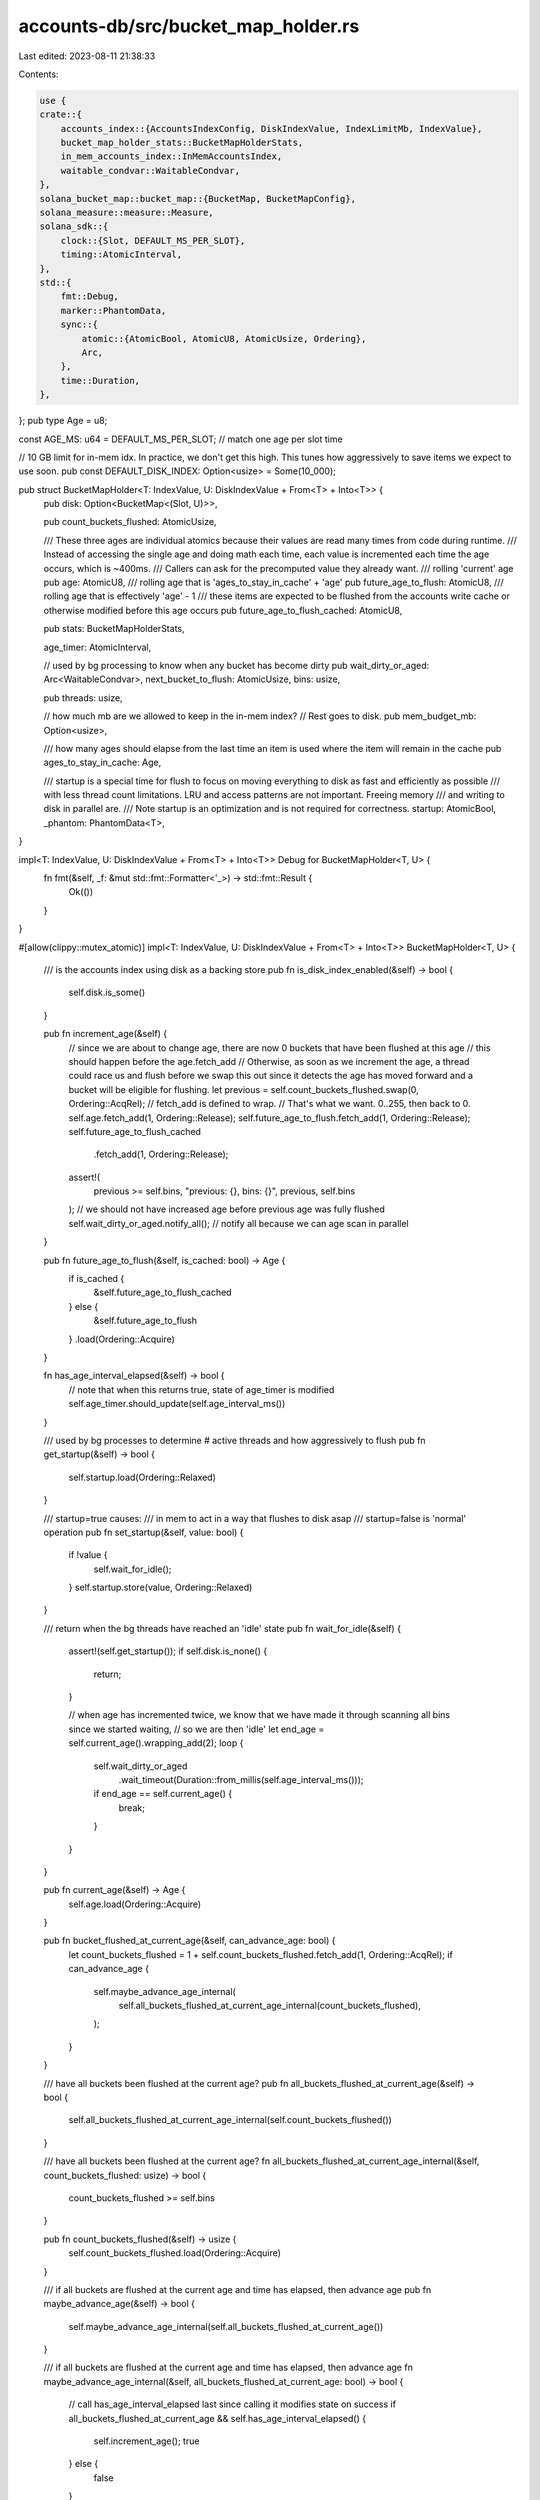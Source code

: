 accounts-db/src/bucket_map_holder.rs
====================================

Last edited: 2023-08-11 21:38:33

Contents:

.. code-block:: rs

    use {
    crate::{
        accounts_index::{AccountsIndexConfig, DiskIndexValue, IndexLimitMb, IndexValue},
        bucket_map_holder_stats::BucketMapHolderStats,
        in_mem_accounts_index::InMemAccountsIndex,
        waitable_condvar::WaitableCondvar,
    },
    solana_bucket_map::bucket_map::{BucketMap, BucketMapConfig},
    solana_measure::measure::Measure,
    solana_sdk::{
        clock::{Slot, DEFAULT_MS_PER_SLOT},
        timing::AtomicInterval,
    },
    std::{
        fmt::Debug,
        marker::PhantomData,
        sync::{
            atomic::{AtomicBool, AtomicU8, AtomicUsize, Ordering},
            Arc,
        },
        time::Duration,
    },
};
pub type Age = u8;

const AGE_MS: u64 = DEFAULT_MS_PER_SLOT; // match one age per slot time

// 10 GB limit for in-mem idx. In practice, we don't get this high. This tunes how aggressively to save items we expect to use soon.
pub const DEFAULT_DISK_INDEX: Option<usize> = Some(10_000);

pub struct BucketMapHolder<T: IndexValue, U: DiskIndexValue + From<T> + Into<T>> {
    pub disk: Option<BucketMap<(Slot, U)>>,

    pub count_buckets_flushed: AtomicUsize,

    /// These three ages are individual atomics because their values are read many times from code during runtime.
    /// Instead of accessing the single age and doing math each time, each value is incremented each time the age occurs, which is ~400ms.
    /// Callers can ask for the precomputed value they already want.
    /// rolling 'current' age
    pub age: AtomicU8,
    /// rolling age that is 'ages_to_stay_in_cache' + 'age'
    pub future_age_to_flush: AtomicU8,
    /// rolling age that is effectively 'age' - 1
    /// these items are expected to be flushed from the accounts write cache or otherwise modified before this age occurs
    pub future_age_to_flush_cached: AtomicU8,

    pub stats: BucketMapHolderStats,

    age_timer: AtomicInterval,

    // used by bg processing to know when any bucket has become dirty
    pub wait_dirty_or_aged: Arc<WaitableCondvar>,
    next_bucket_to_flush: AtomicUsize,
    bins: usize,

    pub threads: usize,

    // how much mb are we allowed to keep in the in-mem index?
    // Rest goes to disk.
    pub mem_budget_mb: Option<usize>,

    /// how many ages should elapse from the last time an item is used where the item will remain in the cache
    pub ages_to_stay_in_cache: Age,

    /// startup is a special time for flush to focus on moving everything to disk as fast and efficiently as possible
    /// with less thread count limitations. LRU and access patterns are not important. Freeing memory
    /// and writing to disk in parallel are.
    /// Note startup is an optimization and is not required for correctness.
    startup: AtomicBool,
    _phantom: PhantomData<T>,
}

impl<T: IndexValue, U: DiskIndexValue + From<T> + Into<T>> Debug for BucketMapHolder<T, U> {
    fn fmt(&self, _f: &mut std::fmt::Formatter<'_>) -> std::fmt::Result {
        Ok(())
    }
}

#[allow(clippy::mutex_atomic)]
impl<T: IndexValue, U: DiskIndexValue + From<T> + Into<T>> BucketMapHolder<T, U> {
    /// is the accounts index using disk as a backing store
    pub fn is_disk_index_enabled(&self) -> bool {
        self.disk.is_some()
    }

    pub fn increment_age(&self) {
        // since we are about to change age, there are now 0 buckets that have been flushed at this age
        // this should happen before the age.fetch_add
        // Otherwise, as soon as we increment the age, a thread could race us and flush before we swap this out since it detects the age has moved forward and a bucket will be eligible for flushing.
        let previous = self.count_buckets_flushed.swap(0, Ordering::AcqRel);
        // fetch_add is defined to wrap.
        // That's what we want. 0..255, then back to 0.
        self.age.fetch_add(1, Ordering::Release);
        self.future_age_to_flush.fetch_add(1, Ordering::Release);
        self.future_age_to_flush_cached
            .fetch_add(1, Ordering::Release);
        assert!(
            previous >= self.bins,
            "previous: {}, bins: {}",
            previous,
            self.bins
        ); // we should not have increased age before previous age was fully flushed
        self.wait_dirty_or_aged.notify_all(); // notify all because we can age scan in parallel
    }

    pub fn future_age_to_flush(&self, is_cached: bool) -> Age {
        if is_cached {
            &self.future_age_to_flush_cached
        } else {
            &self.future_age_to_flush
        }
        .load(Ordering::Acquire)
    }

    fn has_age_interval_elapsed(&self) -> bool {
        // note that when this returns true, state of age_timer is modified
        self.age_timer.should_update(self.age_interval_ms())
    }

    /// used by bg processes to determine # active threads and how aggressively to flush
    pub fn get_startup(&self) -> bool {
        self.startup.load(Ordering::Relaxed)
    }

    /// startup=true causes:
    ///      in mem to act in a way that flushes to disk asap
    /// startup=false is 'normal' operation
    pub fn set_startup(&self, value: bool) {
        if !value {
            self.wait_for_idle();
        }
        self.startup.store(value, Ordering::Relaxed)
    }

    /// return when the bg threads have reached an 'idle' state
    pub fn wait_for_idle(&self) {
        assert!(self.get_startup());
        if self.disk.is_none() {
            return;
        }

        // when age has incremented twice, we know that we have made it through scanning all bins since we started waiting,
        //  so we are then 'idle'
        let end_age = self.current_age().wrapping_add(2);
        loop {
            self.wait_dirty_or_aged
                .wait_timeout(Duration::from_millis(self.age_interval_ms()));
            if end_age == self.current_age() {
                break;
            }
        }
    }

    pub fn current_age(&self) -> Age {
        self.age.load(Ordering::Acquire)
    }

    pub fn bucket_flushed_at_current_age(&self, can_advance_age: bool) {
        let count_buckets_flushed = 1 + self.count_buckets_flushed.fetch_add(1, Ordering::AcqRel);
        if can_advance_age {
            self.maybe_advance_age_internal(
                self.all_buckets_flushed_at_current_age_internal(count_buckets_flushed),
            );
        }
    }

    /// have all buckets been flushed at the current age?
    pub fn all_buckets_flushed_at_current_age(&self) -> bool {
        self.all_buckets_flushed_at_current_age_internal(self.count_buckets_flushed())
    }

    /// have all buckets been flushed at the current age?
    fn all_buckets_flushed_at_current_age_internal(&self, count_buckets_flushed: usize) -> bool {
        count_buckets_flushed >= self.bins
    }

    pub fn count_buckets_flushed(&self) -> usize {
        self.count_buckets_flushed.load(Ordering::Acquire)
    }

    /// if all buckets are flushed at the current age and time has elapsed, then advance age
    pub fn maybe_advance_age(&self) -> bool {
        self.maybe_advance_age_internal(self.all_buckets_flushed_at_current_age())
    }

    /// if all buckets are flushed at the current age and time has elapsed, then advance age
    fn maybe_advance_age_internal(&self, all_buckets_flushed_at_current_age: bool) -> bool {
        // call has_age_interval_elapsed last since calling it modifies state on success
        if all_buckets_flushed_at_current_age && self.has_age_interval_elapsed() {
            self.increment_age();
            true
        } else {
            false
        }
    }

    pub fn new(bins: usize, config: &Option<AccountsIndexConfig>, threads: usize) -> Self {
        const DEFAULT_AGE_TO_STAY_IN_CACHE: Age = 5;
        let ages_to_stay_in_cache = config
            .as_ref()
            .and_then(|config| config.ages_to_stay_in_cache)
            .unwrap_or(DEFAULT_AGE_TO_STAY_IN_CACHE);

        let mut bucket_config = BucketMapConfig::new(bins);
        bucket_config.drives = config.as_ref().and_then(|config| config.drives.clone());
        let mem_budget_mb = match config
            .as_ref()
            .map(|config| &config.index_limit_mb)
            .unwrap_or(&IndexLimitMb::Unspecified)
        {
            // creator said to use disk idx with a specific limit
            IndexLimitMb::Limit(mb) => Some(*mb),
            // creator said InMemOnly, so no disk index
            IndexLimitMb::InMemOnly => None,
            // whatever started us didn't specify whether to use the acct idx
            IndexLimitMb::Unspecified => {
                // check env var if we were not started from a validator
                let mut use_default = true;
                if !config
                    .as_ref()
                    .map(|config| config.started_from_validator)
                    .unwrap_or_default()
                {
                    if let Ok(_limit) = std::env::var("SOLANA_TEST_ACCOUNTS_INDEX_MEMORY_LIMIT_MB")
                    {
                        // Note this env var means the opposite of the default. The default now is disk index is on.
                        // So, if this env var is set, DO NOT allocate with disk buckets if mem budget was not set, we were NOT started from validator, and env var was set
                        // we do not want the env var to have an effect when running the validator (only tests, benches, etc.)
                        use_default = false;
                    }
                }
                if use_default {
                    // if validator does not specify disk index limit or specify in mem only, then this is the default
                    DEFAULT_DISK_INDEX
                } else {
                    None
                }
            }
        };

        // only allocate if mem_budget_mb is Some
        let disk = mem_budget_mb.map(|_| BucketMap::new(bucket_config));
        Self {
            disk,
            ages_to_stay_in_cache,
            count_buckets_flushed: AtomicUsize::default(),
            // age = 0
            age: AtomicU8::default(),
            // future age = age (=0) + ages_to_stay_in_cache
            future_age_to_flush: AtomicU8::new(ages_to_stay_in_cache),
            // effectively age (0) - 1. So, the oldest possible age from 'now'
            future_age_to_flush_cached: AtomicU8::new(0_u8.wrapping_sub(1)),
            stats: BucketMapHolderStats::new(bins),
            wait_dirty_or_aged: Arc::default(),
            next_bucket_to_flush: AtomicUsize::new(0),
            age_timer: AtomicInterval::default(),
            bins,
            startup: AtomicBool::default(),
            mem_budget_mb,
            threads,
            _phantom: PhantomData,
        }
    }

    // get the next bucket to flush, with the idea that the previous bucket
    // is perhaps being flushed by another thread already.
    pub fn next_bucket_to_flush(&self) -> usize {
        self.next_bucket_to_flush
            .fetch_update(Ordering::AcqRel, Ordering::Acquire, |bucket| {
                Some((bucket + 1) % self.bins)
            })
            .unwrap()
    }

    /// prepare for this to be dynamic if necessary
    /// For example, maybe startup has a shorter age interval.
    fn age_interval_ms(&self) -> u64 {
        AGE_MS
    }

    /// return an amount of ms to sleep
    fn throttling_wait_ms_internal(
        &self,
        interval_ms: u64,
        elapsed_ms: u64,
        bins_flushed: u64,
    ) -> Option<u64> {
        let target_percent = 90; // aim to finish in 90% of the allocated time
        let remaining_ms = (interval_ms * target_percent / 100).saturating_sub(elapsed_ms);
        let remaining_bins = (self.bins as u64).saturating_sub(bins_flushed);
        if remaining_bins == 0 || remaining_ms == 0 || elapsed_ms == 0 || bins_flushed == 0 {
            // any of these conditions result in 'do not wait due to progress'
            return None;
        }
        let ms_per_s = 1_000;
        let rate_bins_per_s = bins_flushed * ms_per_s / elapsed_ms;
        let expected_bins_processed_in_remaining_time = rate_bins_per_s * remaining_ms / ms_per_s;
        if expected_bins_processed_in_remaining_time > remaining_bins {
            // wait because we predict will finish prior to target
            Some(1)
        } else {
            // do not wait because we predict will finish after target
            None
        }
    }

    /// Check progress this age.
    /// Return ms to wait to get closer to the wait target and spread out work over the entire age interval.
    /// Goal is to avoid cpu spikes at beginning of age interval.
    fn throttling_wait_ms(&self) -> Option<u64> {
        let interval_ms = self.age_interval_ms();
        let elapsed_ms = self.age_timer.elapsed_ms();
        let bins_flushed = self.count_buckets_flushed() as u64;
        self.throttling_wait_ms_internal(interval_ms, elapsed_ms, bins_flushed)
    }

    /// true if this thread can sleep
    fn should_thread_sleep(&self) -> bool {
        let bins_flushed = self.count_buckets_flushed();
        if bins_flushed >= self.bins {
            // all bins flushed, so this thread can sleep
            true
        } else {
            // at least 1 thread running for each bin that still needs to be flushed, so this thread can sleep
            let active = self.stats.active_threads.load(Ordering::Relaxed);
            bins_flushed.saturating_add(active as usize) >= self.bins
        }
    }

    // intended to execute in a bg thread
    pub fn background(
        &self,
        exit: Vec<Arc<AtomicBool>>,
        in_mem: Vec<Arc<InMemAccountsIndex<T, U>>>,
        can_advance_age: bool,
    ) {
        let bins = in_mem.len();
        let flush = self.disk.is_some();
        let mut throttling_wait_ms = None;
        loop {
            if !flush {
                self.wait_dirty_or_aged.wait_timeout(Duration::from_millis(
                    self.stats.remaining_until_next_interval(),
                ));
            } else if self.should_thread_sleep() || throttling_wait_ms.is_some() {
                let mut wait = std::cmp::min(
                    self.age_timer
                        .remaining_until_next_interval(self.age_interval_ms()),
                    self.stats.remaining_until_next_interval(),
                );
                if !can_advance_age {
                    // if this thread cannot advance age, then make sure we don't sleep 0
                    wait = wait.max(1);
                }
                if let Some(throttling_wait_ms) = throttling_wait_ms {
                    self.stats
                        .bg_throttling_wait_us
                        .fetch_add(throttling_wait_ms * 1000, Ordering::Relaxed);
                    wait = std::cmp::min(throttling_wait_ms, wait);
                }

                let mut m = Measure::start("wait");
                self.wait_dirty_or_aged
                    .wait_timeout(Duration::from_millis(wait));
                m.stop();
                self.stats
                    .bg_waiting_us
                    .fetch_add(m.as_us(), Ordering::Relaxed);
                // likely some time has elapsed. May have been waiting for age time interval to elapse.
                if can_advance_age {
                    self.maybe_advance_age();
                }
            }
            throttling_wait_ms = None;

            if exit.iter().any(|exit| exit.load(Ordering::Relaxed)) {
                break;
            }

            self.stats.active_threads.fetch_add(1, Ordering::Relaxed);
            for _ in 0..bins {
                if flush {
                    let index = self.next_bucket_to_flush();
                    in_mem[index].flush(can_advance_age);
                }
                self.stats.report_stats(self);
                if self.all_buckets_flushed_at_current_age() {
                    break;
                }
                throttling_wait_ms = self.throttling_wait_ms();
                if throttling_wait_ms.is_some() {
                    break;
                }
            }
            self.stats.active_threads.fetch_sub(1, Ordering::Relaxed);
        }
    }
}

#[cfg(test)]
pub mod tests {
    use {super::*, rayon::prelude::*, std::time::Instant};

    #[test]
    fn test_next_bucket_to_flush() {
        solana_logger::setup();
        let bins = 4;
        let test = BucketMapHolder::<u64, u64>::new(bins, &Some(AccountsIndexConfig::default()), 1);
        let visited = (0..bins)
            .map(|_| AtomicUsize::default())
            .collect::<Vec<_>>();
        let iterations = bins * 30;
        let threads = bins * 4;
        let expected = threads * iterations / bins;

        (0..threads).into_par_iter().for_each(|_| {
            (0..iterations).for_each(|_| {
                let bin = test.next_bucket_to_flush();
                visited[bin].fetch_add(1, Ordering::Relaxed);
            });
        });
        visited.iter().enumerate().for_each(|(bin, visited)| {
            assert_eq!(visited.load(Ordering::Relaxed), expected, "bin: {bin}")
        });
    }

    #[test]
    fn test_ages() {
        solana_logger::setup();
        let bins = 4;
        let test = BucketMapHolder::<u64, u64>::new(bins, &Some(AccountsIndexConfig::default()), 1);
        assert_eq!(0, test.current_age());
        assert_eq!(test.ages_to_stay_in_cache, test.future_age_to_flush(false));
        assert_eq!(u8::MAX, test.future_age_to_flush(true));
        (0..bins).for_each(|_| {
            test.bucket_flushed_at_current_age(false);
        });
        test.increment_age();
        assert_eq!(1, test.current_age());
        assert_eq!(
            test.ages_to_stay_in_cache + 1,
            test.future_age_to_flush(false)
        );
        assert_eq!(0, test.future_age_to_flush(true));
    }

    #[test]
    fn test_age_increment() {
        solana_logger::setup();
        let bins = 4;
        let test = BucketMapHolder::<u64, u64>::new(bins, &Some(AccountsIndexConfig::default()), 1);
        for age in 0..513 {
            assert_eq!(test.current_age(), (age % 256) as Age);

            // inc all
            for _ in 0..bins {
                assert!(!test.all_buckets_flushed_at_current_age());
                // cannot call this because based on timing, it may fire: test.bucket_flushed_at_current_age();
            }

            // this would normally happen once time went off and all buckets had been flushed at the previous age
            test.count_buckets_flushed
                .fetch_add(bins, Ordering::Release);
            test.increment_age();
        }
    }

    #[test]
    fn test_throttle() {
        solana_logger::setup();
        let bins = 128;
        let test = BucketMapHolder::<u64, u64>::new(bins, &Some(AccountsIndexConfig::default()), 1);
        let bins = test.bins as u64;
        let interval_ms = test.age_interval_ms();
        // 90% of time elapsed, all but 1 bins flushed, should not wait since we'll end up right on time
        let elapsed_ms = interval_ms * 89 / 100;
        let bins_flushed = bins - 1;
        let result = test.throttling_wait_ms_internal(interval_ms, elapsed_ms, bins_flushed);
        assert_eq!(result, None);
        // 10% of time, all bins but 1, should wait
        let elapsed_ms = interval_ms / 10;
        let bins_flushed = bins - 1;
        let result = test.throttling_wait_ms_internal(interval_ms, elapsed_ms, bins_flushed);
        assert_eq!(result, Some(1));
        // 5% of time, 8% of bins, should wait. target is 90%. These #s roughly work
        let elapsed_ms = interval_ms * 5 / 100;
        let bins_flushed = bins * 8 / 100;
        let result = test.throttling_wait_ms_internal(interval_ms, elapsed_ms, bins_flushed);
        assert_eq!(result, Some(1));
        // 11% of time, 12% of bins, should NOT wait. target is 90%. These #s roughly work
        let elapsed_ms = interval_ms * 11 / 100;
        let bins_flushed = bins * 12 / 100;
        let result = test.throttling_wait_ms_internal(interval_ms, elapsed_ms, bins_flushed);
        assert_eq!(result, None);
    }

    #[test]
    fn test_disk_index_enabled() {
        let bins = 1;
        let config = AccountsIndexConfig {
            index_limit_mb: IndexLimitMb::Limit(0),
            ..AccountsIndexConfig::default()
        };
        let test = BucketMapHolder::<u64, u64>::new(bins, &Some(config), 1);
        assert!(test.is_disk_index_enabled());
    }

    #[test]
    fn test_age_time() {
        solana_logger::setup();
        let bins = 1;
        let test = BucketMapHolder::<u64, u64>::new(bins, &Some(AccountsIndexConfig::default()), 1);
        let threads = 2;
        let time = AGE_MS * 8 / 3;
        let expected = (time / AGE_MS) as Age;
        let now = Instant::now();
        test.bucket_flushed_at_current_age(true); // done with age 0
        (0..threads).into_par_iter().for_each(|_| {
            // This test used to be more strict with time, but in a parallel, multi test environment,
            // sometimes threads starve and this test intermittently fails. So, give it more time than it should require.
            // This may be aggrevated by the strategy of only allowing thread 0 to advance the age.
            while now.elapsed().as_millis() < (time as u128) * 100 {
                if test.maybe_advance_age() {
                    test.bucket_flushed_at_current_age(true);
                }

                if test.current_age() >= expected {
                    break;
                }
            }
        });
        assert!(
            test.current_age() >= expected,
            "{}, {}",
            test.current_age(),
            expected
        );
    }

    #[test]
    fn test_age_broad() {
        solana_logger::setup();
        let bins = 4;
        let test = BucketMapHolder::<u64, u64>::new(bins, &Some(AccountsIndexConfig::default()), 1);
        assert_eq!(test.current_age(), 0);
        for _ in 0..bins {
            assert!(!test.all_buckets_flushed_at_current_age());
            test.bucket_flushed_at_current_age(true);
        }
        std::thread::sleep(std::time::Duration::from_millis(AGE_MS * 2));
        test.maybe_advance_age();
        assert_eq!(test.current_age(), 1);
        assert!(!test.all_buckets_flushed_at_current_age());
    }
}


